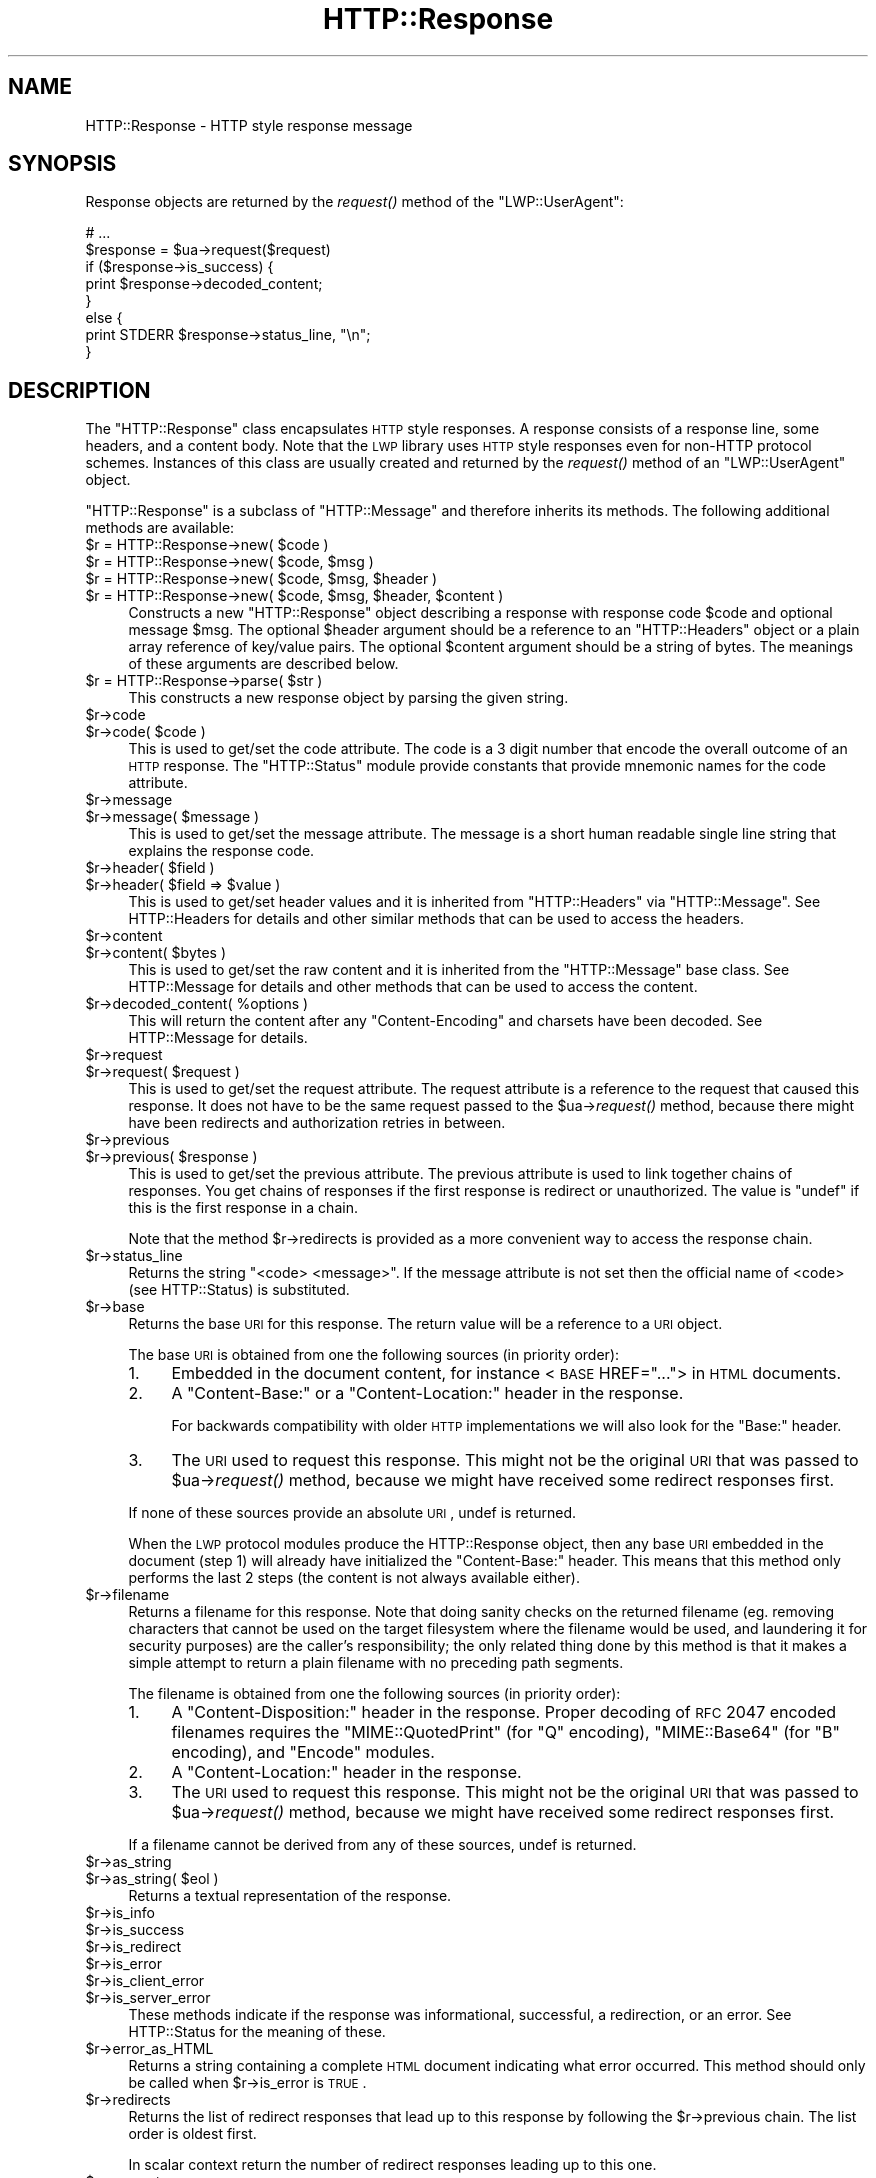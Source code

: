 .\" Automatically generated by Pod::Man 2.25 (Pod::Simple 3.16)
.\"
.\" Standard preamble:
.\" ========================================================================
.de Sp \" Vertical space (when we can't use .PP)
.if t .sp .5v
.if n .sp
..
.de Vb \" Begin verbatim text
.ft CW
.nf
.ne \\$1
..
.de Ve \" End verbatim text
.ft R
.fi
..
.\" Set up some character translations and predefined strings.  \*(-- will
.\" give an unbreakable dash, \*(PI will give pi, \*(L" will give a left
.\" double quote, and \*(R" will give a right double quote.  \*(C+ will
.\" give a nicer C++.  Capital omega is used to do unbreakable dashes and
.\" therefore won't be available.  \*(C` and \*(C' expand to `' in nroff,
.\" nothing in troff, for use with C<>.
.tr \(*W-
.ds C+ C\v'-.1v'\h'-1p'\s-2+\h'-1p'+\s0\v'.1v'\h'-1p'
.ie n \{\
.    ds -- \(*W-
.    ds PI pi
.    if (\n(.H=4u)&(1m=24u) .ds -- \(*W\h'-12u'\(*W\h'-12u'-\" diablo 10 pitch
.    if (\n(.H=4u)&(1m=20u) .ds -- \(*W\h'-12u'\(*W\h'-8u'-\"  diablo 12 pitch
.    ds L" ""
.    ds R" ""
.    ds C` ""
.    ds C' ""
'br\}
.el\{\
.    ds -- \|\(em\|
.    ds PI \(*p
.    ds L" ``
.    ds R" ''
'br\}
.\"
.\" Escape single quotes in literal strings from groff's Unicode transform.
.ie \n(.g .ds Aq \(aq
.el       .ds Aq '
.\"
.\" If the F register is turned on, we'll generate index entries on stderr for
.\" titles (.TH), headers (.SH), subsections (.SS), items (.Ip), and index
.\" entries marked with X<> in POD.  Of course, you'll have to process the
.\" output yourself in some meaningful fashion.
.ie \nF \{\
.    de IX
.    tm Index:\\$1\t\\n%\t"\\$2"
..
.    nr % 0
.    rr F
.\}
.el \{\
.    de IX
..
.\}
.\" ========================================================================
.\"
.IX Title "HTTP::Response 3"
.TH HTTP::Response 3 "2015-09-10" "perl v5.14.1" "User Contributed Perl Documentation"
.\" For nroff, turn off justification.  Always turn off hyphenation; it makes
.\" way too many mistakes in technical documents.
.if n .ad l
.nh
.SH "NAME"
HTTP::Response \- HTTP style response message
.SH "SYNOPSIS"
.IX Header "SYNOPSIS"
Response objects are returned by the \fIrequest()\fR method of the \f(CW\*(C`LWP::UserAgent\*(C'\fR:
.PP
.Vb 8
\&    # ...
\&    $response = $ua\->request($request)
\&    if ($response\->is_success) {
\&        print $response\->decoded_content;
\&    }
\&    else {
\&        print STDERR $response\->status_line, "\en";
\&    }
.Ve
.SH "DESCRIPTION"
.IX Header "DESCRIPTION"
The \f(CW\*(C`HTTP::Response\*(C'\fR class encapsulates \s-1HTTP\s0 style responses.  A
response consists of a response line, some headers, and a content
body. Note that the \s-1LWP\s0 library uses \s-1HTTP\s0 style responses even for
non-HTTP protocol schemes.  Instances of this class are usually
created and returned by the \fIrequest()\fR method of an \f(CW\*(C`LWP::UserAgent\*(C'\fR
object.
.PP
\&\f(CW\*(C`HTTP::Response\*(C'\fR is a subclass of \f(CW\*(C`HTTP::Message\*(C'\fR and therefore
inherits its methods.  The following additional methods are available:
.ie n .IP "$r = HTTP::Response\->new( $code )" 4
.el .IP "\f(CW$r\fR = HTTP::Response\->new( \f(CW$code\fR )" 4
.IX Item "$r = HTTP::Response->new( $code )"
.PD 0
.ie n .IP "$r = HTTP::Response\->new( $code, $msg )" 4
.el .IP "\f(CW$r\fR = HTTP::Response\->new( \f(CW$code\fR, \f(CW$msg\fR )" 4
.IX Item "$r = HTTP::Response->new( $code, $msg )"
.ie n .IP "$r = HTTP::Response\->new( $code, $msg, $header )" 4
.el .IP "\f(CW$r\fR = HTTP::Response\->new( \f(CW$code\fR, \f(CW$msg\fR, \f(CW$header\fR )" 4
.IX Item "$r = HTTP::Response->new( $code, $msg, $header )"
.ie n .IP "$r = HTTP::Response\->new( $code, $msg, $header, $content )" 4
.el .IP "\f(CW$r\fR = HTTP::Response\->new( \f(CW$code\fR, \f(CW$msg\fR, \f(CW$header\fR, \f(CW$content\fR )" 4
.IX Item "$r = HTTP::Response->new( $code, $msg, $header, $content )"
.PD
Constructs a new \f(CW\*(C`HTTP::Response\*(C'\fR object describing a response with
response code \f(CW$code\fR and optional message \f(CW$msg\fR.  The optional \f(CW$header\fR
argument should be a reference to an \f(CW\*(C`HTTP::Headers\*(C'\fR object or a
plain array reference of key/value pairs.  The optional \f(CW$content\fR
argument should be a string of bytes.  The meanings of these arguments are
described below.
.ie n .IP "$r = HTTP::Response\->parse( $str )" 4
.el .IP "\f(CW$r\fR = HTTP::Response\->parse( \f(CW$str\fR )" 4
.IX Item "$r = HTTP::Response->parse( $str )"
This constructs a new response object by parsing the given string.
.ie n .IP "$r\->code" 4
.el .IP "\f(CW$r\fR\->code" 4
.IX Item "$r->code"
.PD 0
.ie n .IP "$r\->code( $code )" 4
.el .IP "\f(CW$r\fR\->code( \f(CW$code\fR )" 4
.IX Item "$r->code( $code )"
.PD
This is used to get/set the code attribute.  The code is a 3 digit
number that encode the overall outcome of an \s-1HTTP\s0 response.  The
\&\f(CW\*(C`HTTP::Status\*(C'\fR module provide constants that provide mnemonic names
for the code attribute.
.ie n .IP "$r\->message" 4
.el .IP "\f(CW$r\fR\->message" 4
.IX Item "$r->message"
.PD 0
.ie n .IP "$r\->message( $message )" 4
.el .IP "\f(CW$r\fR\->message( \f(CW$message\fR )" 4
.IX Item "$r->message( $message )"
.PD
This is used to get/set the message attribute.  The message is a short
human readable single line string that explains the response code.
.ie n .IP "$r\->header( $field )" 4
.el .IP "\f(CW$r\fR\->header( \f(CW$field\fR )" 4
.IX Item "$r->header( $field )"
.PD 0
.ie n .IP "$r\->header( $field => $value )" 4
.el .IP "\f(CW$r\fR\->header( \f(CW$field\fR => \f(CW$value\fR )" 4
.IX Item "$r->header( $field => $value )"
.PD
This is used to get/set header values and it is inherited from
\&\f(CW\*(C`HTTP::Headers\*(C'\fR via \f(CW\*(C`HTTP::Message\*(C'\fR.  See HTTP::Headers for
details and other similar methods that can be used to access the
headers.
.ie n .IP "$r\->content" 4
.el .IP "\f(CW$r\fR\->content" 4
.IX Item "$r->content"
.PD 0
.ie n .IP "$r\->content( $bytes )" 4
.el .IP "\f(CW$r\fR\->content( \f(CW$bytes\fR )" 4
.IX Item "$r->content( $bytes )"
.PD
This is used to get/set the raw content and it is inherited from the
\&\f(CW\*(C`HTTP::Message\*(C'\fR base class.  See HTTP::Message for details and
other methods that can be used to access the content.
.ie n .IP "$r\->decoded_content( %options )" 4
.el .IP "\f(CW$r\fR\->decoded_content( \f(CW%options\fR )" 4
.IX Item "$r->decoded_content( %options )"
This will return the content after any \f(CW\*(C`Content\-Encoding\*(C'\fR and
charsets have been decoded.  See HTTP::Message for details.
.ie n .IP "$r\->request" 4
.el .IP "\f(CW$r\fR\->request" 4
.IX Item "$r->request"
.PD 0
.ie n .IP "$r\->request( $request )" 4
.el .IP "\f(CW$r\fR\->request( \f(CW$request\fR )" 4
.IX Item "$r->request( $request )"
.PD
This is used to get/set the request attribute.  The request attribute
is a reference to the request that caused this response.  It does
not have to be the same request passed to the \f(CW$ua\fR\->\fIrequest()\fR method,
because there might have been redirects and authorization retries in
between.
.ie n .IP "$r\->previous" 4
.el .IP "\f(CW$r\fR\->previous" 4
.IX Item "$r->previous"
.PD 0
.ie n .IP "$r\->previous( $response )" 4
.el .IP "\f(CW$r\fR\->previous( \f(CW$response\fR )" 4
.IX Item "$r->previous( $response )"
.PD
This is used to get/set the previous attribute.  The previous
attribute is used to link together chains of responses.  You get
chains of responses if the first response is redirect or unauthorized.
The value is \f(CW\*(C`undef\*(C'\fR if this is the first response in a chain.
.Sp
Note that the method \f(CW$r\fR\->redirects is provided as a more convenient
way to access the response chain.
.ie n .IP "$r\->status_line" 4
.el .IP "\f(CW$r\fR\->status_line" 4
.IX Item "$r->status_line"
Returns the string \*(L"<code> <message>\*(R".  If the message attribute
is not set then the official name of <code> (see HTTP::Status)
is substituted.
.ie n .IP "$r\->base" 4
.el .IP "\f(CW$r\fR\->base" 4
.IX Item "$r->base"
Returns the base \s-1URI\s0 for this response.  The return value will be a
reference to a \s-1URI\s0 object.
.Sp
The base \s-1URI\s0 is obtained from one the following sources (in priority
order):
.RS 4
.IP "1." 4
Embedded in the document content, for instance <\s-1BASE\s0 HREF=\*(L"...\*(R">
in \s-1HTML\s0 documents.
.IP "2." 4
A \*(L"Content-Base:\*(R" or a \*(L"Content-Location:\*(R" header in the response.
.Sp
For backwards compatibility with older \s-1HTTP\s0 implementations we will
also look for the \*(L"Base:\*(R" header.
.IP "3." 4
The \s-1URI\s0 used to request this response. This might not be the original
\&\s-1URI\s0 that was passed to \f(CW$ua\fR\->\fIrequest()\fR method, because we might have
received some redirect responses first.
.RE
.RS 4
.Sp
If none of these sources provide an absolute \s-1URI\s0, undef is returned.
.Sp
When the \s-1LWP\s0 protocol modules produce the HTTP::Response object, then
any base \s-1URI\s0 embedded in the document (step 1) will already have
initialized the \*(L"Content-Base:\*(R" header. This means that this method
only performs the last 2 steps (the content is not always available
either).
.RE
.ie n .IP "$r\->filename" 4
.el .IP "\f(CW$r\fR\->filename" 4
.IX Item "$r->filename"
Returns a filename for this response.  Note that doing sanity checks
on the returned filename (eg. removing characters that cannot be used
on the target filesystem where the filename would be used, and
laundering it for security purposes) are the caller's responsibility;
the only related thing done by this method is that it makes a simple
attempt to return a plain filename with no preceding path segments.
.Sp
The filename is obtained from one the following sources (in priority
order):
.RS 4
.IP "1." 4
A \*(L"Content-Disposition:\*(R" header in the response.  Proper decoding of
\&\s-1RFC\s0 2047 encoded filenames requires the \f(CW\*(C`MIME::QuotedPrint\*(C'\fR (for \*(L"Q\*(R"
encoding), \f(CW\*(C`MIME::Base64\*(C'\fR (for \*(L"B\*(R" encoding), and \f(CW\*(C`Encode\*(C'\fR modules.
.IP "2." 4
A \*(L"Content-Location:\*(R" header in the response.
.IP "3." 4
The \s-1URI\s0 used to request this response. This might not be the original
\&\s-1URI\s0 that was passed to \f(CW$ua\fR\->\fIrequest()\fR method, because we might have
received some redirect responses first.
.RE
.RS 4
.Sp
If a filename cannot be derived from any of these sources, undef is
returned.
.RE
.ie n .IP "$r\->as_string" 4
.el .IP "\f(CW$r\fR\->as_string" 4
.IX Item "$r->as_string"
.PD 0
.ie n .IP "$r\->as_string( $eol )" 4
.el .IP "\f(CW$r\fR\->as_string( \f(CW$eol\fR )" 4
.IX Item "$r->as_string( $eol )"
.PD
Returns a textual representation of the response.
.ie n .IP "$r\->is_info" 4
.el .IP "\f(CW$r\fR\->is_info" 4
.IX Item "$r->is_info"
.PD 0
.ie n .IP "$r\->is_success" 4
.el .IP "\f(CW$r\fR\->is_success" 4
.IX Item "$r->is_success"
.ie n .IP "$r\->is_redirect" 4
.el .IP "\f(CW$r\fR\->is_redirect" 4
.IX Item "$r->is_redirect"
.ie n .IP "$r\->is_error" 4
.el .IP "\f(CW$r\fR\->is_error" 4
.IX Item "$r->is_error"
.ie n .IP "$r\->is_client_error" 4
.el .IP "\f(CW$r\fR\->is_client_error" 4
.IX Item "$r->is_client_error"
.ie n .IP "$r\->is_server_error" 4
.el .IP "\f(CW$r\fR\->is_server_error" 4
.IX Item "$r->is_server_error"
.PD
These methods indicate if the response was informational, successful, a
redirection, or an error.  See HTTP::Status for the meaning of these.
.ie n .IP "$r\->error_as_HTML" 4
.el .IP "\f(CW$r\fR\->error_as_HTML" 4
.IX Item "$r->error_as_HTML"
Returns a string containing a complete \s-1HTML\s0 document indicating what
error occurred.  This method should only be called when \f(CW$r\fR\->is_error
is \s-1TRUE\s0.
.ie n .IP "$r\->redirects" 4
.el .IP "\f(CW$r\fR\->redirects" 4
.IX Item "$r->redirects"
Returns the list of redirect responses that lead up to this response
by following the \f(CW$r\fR\->previous chain.  The list order is oldest first.
.Sp
In scalar context return the number of redirect responses leading up
to this one.
.ie n .IP "$r\->current_age" 4
.el .IP "\f(CW$r\fR\->current_age" 4
.IX Item "$r->current_age"
Calculates the \*(L"current age\*(R" of the response as specified by \s-1RFC\s0 2616
section 13.2.3.  The age of a response is the time since it was sent
by the origin server.  The returned value is a number representing the
age in seconds.
.ie n .IP "$r\->freshness_lifetime( %opt )" 4
.el .IP "\f(CW$r\fR\->freshness_lifetime( \f(CW%opt\fR )" 4
.IX Item "$r->freshness_lifetime( %opt )"
Calculates the \*(L"freshness lifetime\*(R" of the response as specified by
\&\s-1RFC\s0 2616 section 13.2.4.  The \*(L"freshness lifetime\*(R" is the length of
time between the generation of a response and its expiration time.
The returned value is the number of seconds until expiry.
.Sp
If the response does not contain an \*(L"Expires\*(R" or a \*(L"Cache-Control\*(R"
header, then this function will apply some simple heuristic based on
the \*(L"Last-Modified\*(R" header to determine a suitable lifetime.  The
following options might be passed to control the heuristics:
.RS 4
.ie n .IP "heuristic_expiry => $bool" 4
.el .IP "heuristic_expiry => \f(CW$bool\fR" 4
.IX Item "heuristic_expiry => $bool"
If passed as a \s-1FALSE\s0 value, don't apply heuristics and just return
\&\f(CW\*(C`undef\*(C'\fR when \*(L"Expires\*(R" or \*(L"Cache-Control\*(R" is lacking.
.ie n .IP "h_lastmod_fraction => $num" 4
.el .IP "h_lastmod_fraction => \f(CW$num\fR" 4
.IX Item "h_lastmod_fraction => $num"
This number represent the fraction of the difference since the
\&\*(L"Last-Modified\*(R" timestamp to make the expiry time.  The default is
\&\f(CW0.10\fR, the suggested typical setting of 10% in \s-1RFC\s0 2616.
.ie n .IP "h_min => $sec" 4
.el .IP "h_min => \f(CW$sec\fR" 4
.IX Item "h_min => $sec"
This is the lower limit of the heuristic expiry age to use.  The
default is \f(CW60\fR (1 minute).
.ie n .IP "h_max => $sec" 4
.el .IP "h_max => \f(CW$sec\fR" 4
.IX Item "h_max => $sec"
This is the upper limit of the heuristic expiry age to use.  The
default is \f(CW86400\fR (24 hours).
.ie n .IP "h_default => $sec" 4
.el .IP "h_default => \f(CW$sec\fR" 4
.IX Item "h_default => $sec"
This is the expiry age to use when nothing else applies.  The default
is \f(CW3600\fR (1 hour) or \*(L"h_min\*(R" if greater.
.RE
.RS 4
.RE
.ie n .IP "$r\->is_fresh( %opt )" 4
.el .IP "\f(CW$r\fR\->is_fresh( \f(CW%opt\fR )" 4
.IX Item "$r->is_fresh( %opt )"
Returns \s-1TRUE\s0 if the response is fresh, based on the values of
\&\fIfreshness_lifetime()\fR and \fIcurrent_age()\fR.  If the response is no longer
fresh, then it has to be re-fetched or re-validated by the origin
server.
.Sp
Options might be passed to control expiry heuristics, see the
description of \fIfreshness_lifetime()\fR.
.ie n .IP "$r\->fresh_until( %opt )" 4
.el .IP "\f(CW$r\fR\->fresh_until( \f(CW%opt\fR )" 4
.IX Item "$r->fresh_until( %opt )"
Returns the time (seconds since epoch) when this entity is no longer fresh.
.Sp
Options might be passed to control expiry heuristics, see the
description of \fIfreshness_lifetime()\fR.
.SH "SEE ALSO"
.IX Header "SEE ALSO"
HTTP::Headers, HTTP::Message, HTTP::Status, HTTP::Request
.SH "COPYRIGHT"
.IX Header "COPYRIGHT"
Copyright 1995\-2004 Gisle Aas.
.PP
This library is free software; you can redistribute it and/or
modify it under the same terms as Perl itself.
